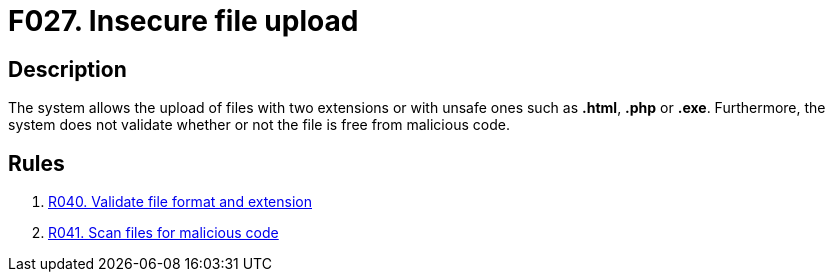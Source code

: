 :slug: findings/027/
:description: The purpose of this page is to present information about the set of findings reported by Fluid Attacks. In this case, the finding presents information about vulnerabilities enabling user enumeration, recommendations to avoid them and related security requirements.
:keywords: File, Upload, Extension, Malicious, Code, System
:findings: yes
:type: security

= F027. Insecure file upload

== Description

The system allows the upload of files with two extensions or with unsafe ones
such as *.html*, *.php* or *.exe*.
Furthermore, the system does not validate whether or not the file is free from
malicious code.

== Rules

. [[r1]] [inner]#link:/web/rules/040/[R040. Validate file format and extension]#

. [[r2]] [inner]#link:/web/rules/041/[R041. Scan files for malicious code]#

